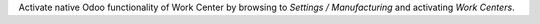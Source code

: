 
Activate native Odoo functionality of Work Center by browsing to *Settings /
Manufacturing* and activating *Work Centers*.
